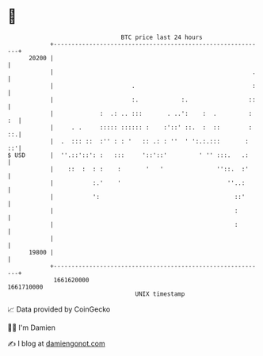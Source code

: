 * 👋

#+begin_example
                                   BTC price last 24 hours                    
               +------------------------------------------------------------+ 
         20200 |                                                            | 
               |                                                        .   | 
               |                      .                                 :   | 
               |                      :.            :.                 ::   | 
               |             :  .: .. :::       . ..':    :  .         : :  | 
               |     . .     ::::: :::::: :    :'::' ::.  :  ::        : ::.| 
               |  .  ::: ::  :'' : : '   :: .: : ''  ' ':.:.:::       :  ::'| 
   $ USD       |  ''.::'::': :   :::     '::'::'         ' '' :::.   .:     | 
               |    ::  :  : :    :       '   '               ''::.  :'     | 
               |           :.'    '                              ''..:      | 
               |           ':                                      ::'      | 
               |                                                   :        | 
               |                                                   :        | 
               |                                                            | 
         19800 |                                                            | 
               +------------------------------------------------------------+ 
                1661620000                                        1661710000  
                                       UNIX timestamp                         
#+end_example
📈 Data provided by CoinGecko

🧑‍💻 I'm Damien

✍️ I blog at [[https://www.damiengonot.com][damiengonot.com]]
